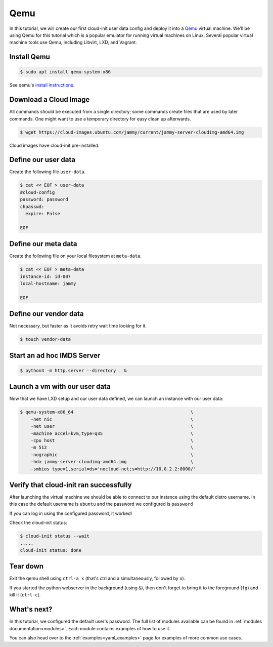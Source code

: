 .. _tutorial_qemu:

Qemu
****

In this tutorial, we will create our first cloud-init user data config and
deploy it into a Qemu_ virtual machine. We'll be using Qemu for this tutorial
which is a popular emulator for running virtual machines on Linux. Several
popular virtual machine tools use Qemu, including Libvirt, LXD, and Vagrant.

Install Qemu
============

.. code-block:: sh

    $ sudo apt install qemu-system-x86

See qemu's `install instructions <https://www.qemu.org/download/#linux>`_.

Download a Cloud Image
======================

All commands should be executed from a single directory; some
commands create files that are used by later commands. One might want to
use a temporary directory for easy clean up afterwards.

.. code-block:: sh

    $ wget https://cloud-images.ubuntu.com/jammy/current/jammy-server-cloudimg-amd64.img

Cloud images have cloud-init pre-installed.


Define our user data
====================

Create the following file ``user-data``.

.. code-block:: sh

    $ cat << EOF > user-data
    #cloud-config
    password: password
    chpasswd:
      expire: False

    EOF

Define our meta data
====================

Create the following file on your local filesystem at ``meta-data``.

.. code-block:: sh

    $ cat << EOF > meta-data
    instance-id: id-007
    local-hostname: jammy

    EOF


Define our vendor data
======================

Not necessary, but faster as it avoids retry wait time looking for it.

.. code-block:: sh

    $ touch vendor-data


Start an ad hoc IMDS Server
===========================

.. code-block:: sh

    $ python3 -m http.server --directory . &


Launch a vm with our user data
==============================

Now that we have LXD setup and our user data defined, we can launch an
instance with our user data:

.. code-block:: sh

    $ qemu-system-x86_64                                            \
        -net nic                                                    \
        -net user                                                   \
        -machine accel=kvm,type=q35                                 \
        -cpu host                                                   \
        -m 512                                                      \
        -nographic                                                  \
        -hda jammy-server-cloudimg-amd64.img                        \
        -smbios type=1,serial=ds='nocloud-net;s=http://10.0.2.2:8000/'


Verify that cloud-init ran successfully
=======================================

After launching the virtual machine we should be able to connect to our
instance using the default distro username. In this case the default username
is ``ubuntu`` and the password we configured is ``password``

If you can log in using the configured password, it worked!

Check the cloud-init status:

.. code-block:: sh

    $ cloud-init status --wait
    .....
    cloud-init status: done


Tear down
=========

Exit the qemu shell using ``ctrl-a x`` (that's ctrl and a
simultaneously, followed by ``x``).

If you started the python webserver in the background (using ``&``),
then don't forget to bring it to the foreground (``fg``) and kill it
(``ctrl-c``).


What's next?
============

In this tutorial, we configured the default user's password.
The full list of modules available can be found in
:ref:`modules documentation<modules>`.
Each module contains examples of how to use it.

You can also head over to the :ref:`examples<yaml_examples>` page for
examples of more common use cases.

.. _Qemu: https://www.qemu.org
